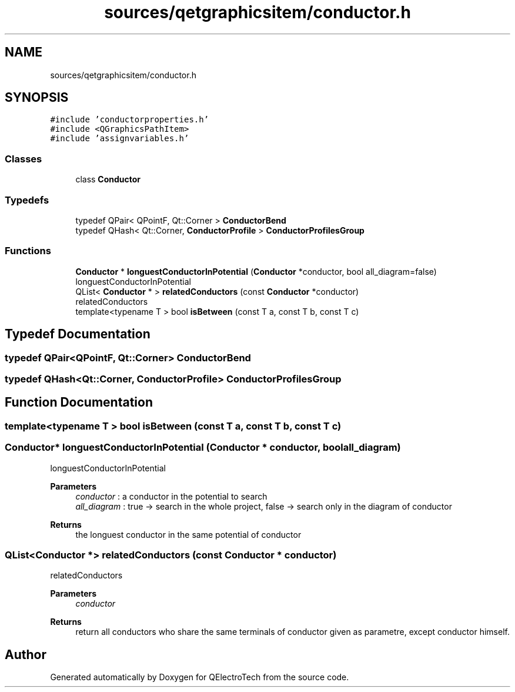 .TH "sources/qetgraphicsitem/conductor.h" 3 "Thu Aug 27 2020" "Version 0.8-dev" "QElectroTech" \" -*- nroff -*-
.ad l
.nh
.SH NAME
sources/qetgraphicsitem/conductor.h
.SH SYNOPSIS
.br
.PP
\fC#include 'conductorproperties\&.h'\fP
.br
\fC#include <QGraphicsPathItem>\fP
.br
\fC#include 'assignvariables\&.h'\fP
.br

.SS "Classes"

.in +1c
.ti -1c
.RI "class \fBConductor\fP"
.br
.in -1c
.SS "Typedefs"

.in +1c
.ti -1c
.RI "typedef QPair< QPointF, Qt::Corner > \fBConductorBend\fP"
.br
.ti -1c
.RI "typedef QHash< Qt::Corner, \fBConductorProfile\fP > \fBConductorProfilesGroup\fP"
.br
.in -1c
.SS "Functions"

.in +1c
.ti -1c
.RI "\fBConductor\fP * \fBlonguestConductorInPotential\fP (\fBConductor\fP *conductor, bool all_diagram=false)"
.br
.RI "longuestConductorInPotential "
.ti -1c
.RI "QList< \fBConductor\fP * > \fBrelatedConductors\fP (const \fBConductor\fP *conductor)"
.br
.RI "relatedConductors "
.ti -1c
.RI "template<typename T > bool \fBisBetween\fP (const T a, const T b, const T c)"
.br
.in -1c
.SH "Typedef Documentation"
.PP 
.SS "typedef QPair<QPointF, Qt::Corner> \fBConductorBend\fP"

.SS "typedef QHash<Qt::Corner, \fBConductorProfile\fP> \fBConductorProfilesGroup\fP"

.SH "Function Documentation"
.PP 
.SS "template<typename T > bool isBetween (const T a, const T b, const T c)"

.SS "\fBConductor\fP* longuestConductorInPotential (\fBConductor\fP * conductor, bool all_diagram)"

.PP
longuestConductorInPotential 
.PP
\fBParameters\fP
.RS 4
\fIconductor\fP : a conductor in the potential to search 
.br
\fIall_diagram\fP : true -> search in the whole project, false -> search only in the diagram of conductor 
.RE
.PP
\fBReturns\fP
.RS 4
the longuest conductor in the same potential of conductor 
.RE
.PP

.SS "QList<\fBConductor\fP *> relatedConductors (const \fBConductor\fP * conductor)"

.PP
relatedConductors 
.PP
\fBParameters\fP
.RS 4
\fIconductor\fP 
.RE
.PP
\fBReturns\fP
.RS 4
return all conductors who share the same terminals of conductor given as parametre, except conductor himself\&. 
.RE
.PP

.SH "Author"
.PP 
Generated automatically by Doxygen for QElectroTech from the source code\&.
